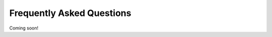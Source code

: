 .. _faq-chapter:

##########################
Frequently Asked Questions
##########################

Coming soon!

..
  ********************************
  Why do I see ``get_item`` error?
  ********************************
